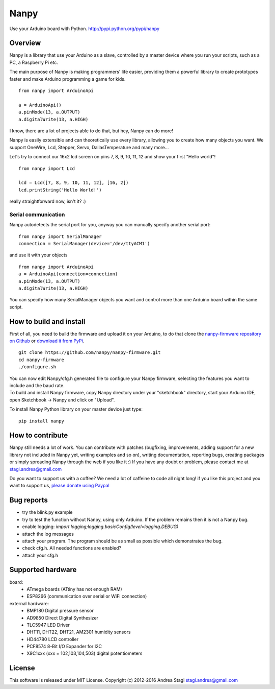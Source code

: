 Nanpy
=====

|Travis| |Latest Version| |Supported Python versions| |Downloads|

Use your Arduino board with Python. http://pypi.python.org/pypi/nanpy

Overview
--------

Nanpy is a library that use your Arduino as a slave, controlled by a master device where you run your scripts, such as a PC, a Raspberry Pi etc.

The main purpose of Nanpy is making programmers' life easier, providing them a powerful library to create prototypes faster and make Arduino programming a game for kids.

::

    from nanpy import ArduinoApi

    a = ArduinoApi()
    a.pinMode(13, a.OUTPUT)
    a.digitalWrite(13, a.HIGH)

I know, there are a lot of projects able to do that, but hey, Nanpy can do more!

Nanpy is easily extensible and can theoretically use every library,
allowing you to create how many objects you want. We support OneWire, Lcd, Stepper, Servo, DallasTemperature and many
more...
  
Let's try to connect our 16x2 lcd screen on pins 7, 8, 9, 10, 11, 12 and show your first "Hello world"!

::

    from nanpy import Lcd

    lcd = Lcd([7, 8, 9, 10, 11, 12], [16, 2])
    lcd.printString('Hello World!')

really straightforward now, isn't it? :)

Serial communication
~~~~~~~~~~~~~~~~~~~~

Nanpy autodetects the serial port for you, anyway you can manually
specify another serial port:

::

    from nanpy import SerialManager
    connection = SerialManager(device='/dev/ttyACM1')

and use it with your objects

::

    from nanpy import ArduinoApi
    a = ArduinoApi(connection=connection)
    a.pinMode(13, a.OUTPUT)
    a.digitalWrite(13, a.HIGH)

You can specify how many SerialManager objects you want and control more
than one Arduino board within the same script.

How to build and install
------------------------

First of all, you need to build the firmware and upload it on your
Arduino, to do that clone the `nanpy-firmware repository on
Github <https://github.com/nanpy/firmware>`__ or `download it from
PyPi <https://pypi.python.org/pypi/nanpy>`__.

::

    git clone https://github.com/nanpy/nanpy-firmware.git
    cd nanpy-firmware
    ./configure.sh

| You can now edit Nanpy/cfg.h generated file to configure your Nanpy
  firmware, selecting the features you want to include and the baud
  rate.
| To build and install Nanpy firmware, copy Nanpy directory under your
  "sketchbook" directory, start your Arduino IDE, open Sketchbook ->
  Nanpy and click on "Upload".

To install Nanpy Python library on your master device just type:

::

    pip install nanpy

How to contribute
-----------------

Nanpy still needs a lot of work. You can contribute with patches
(bugfixing, improvements, adding support for a new library not included
in Nanpy yet, writing examples and so on), writing documentation,
reporting bugs, creating packages or simply spreading Nanpy through the
web if you like it :) If you have any doubt or problem, please contact
me at stagi.andrea@gmail.com

Do you want to support us with a coffee? We need a lot of caffeine to
code all night long! if you like this project and you want to support
us, `please donate using
Paypal <https://www.paypal.com/cgi-bin/webscr?cmd=_s-xclick&hosted_button_id=TDTPP5JHVJK8J>`__

Bug reports
-----------

- try the blink.py example
- try to test the function without Nanpy, using only Arduino. If the problem remains then it is not a Nanpy bug.
- enable logging: `import logging;logging.basicConfig(level=logging.DEBUG)`
- attach the log messages
- attach your program. The program should be as small as possible which demonstrates the bug.
- check cfg.h. All needed functions are enabled?
- attach your cfg.h

Supported hardware
------------------

board:
 - ATmega boards (ATtiny has not enough RAM) 
 - ESP8266 (communication over serial or WiFi connection)

external hardware:
 - BMP180 Digital pressure sensor
 - AD9850 Direct Digital Synthesizer
 - TLC5947 LED Driver
 - DHT11, DHT22, DHT21, AM2301 humidity sensors
 - HD44780 LCD controller
 - PCF8574 8-Bit I/O Expander for I2C
 - X9C1xxx (xxx = 102,103,104,503) digital potentiometers

License
-------

This software is released under MIT License. Copyright (c) 2012-2016
Andrea Stagi stagi.andrea@gmail.com

.. |Travis| image:: http://img.shields.io/travis/nanpy/nanpy.svg
   :target: https://travis-ci.org/nanpy/nanpy/
.. |Latest Version| image:: https://img.shields.io/pypi/v/nanpy.svg
   :target: https://pypi.python.org/pypi/nanpy/
.. |Supported Python versions| image:: https://img.shields.io/badge/python-2.7%2C%203.3%2C%203.4%2C%203.5-blue.svg
   :target: https://pypi.python.org/pypi/nanpy/
.. |Downloads| image:: https://img.shields.io/pypi/dm/nanpy.svg
   :target: https://pypi.python.org/pypi/nanpy/
